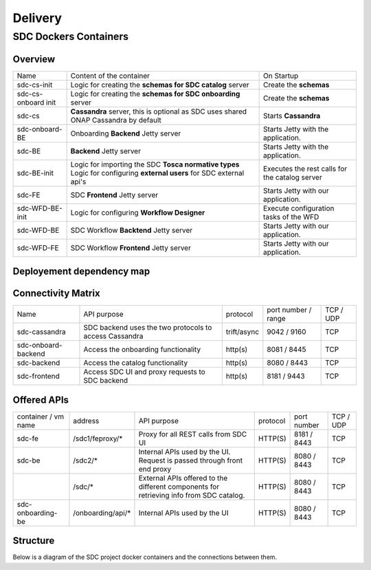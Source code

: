 .. This work is licensed under a Creative Commons Attribution 4.0 International License.
.. http://creativecommons.org/licenses/by/4.0

========
Delivery
========

   
SDC Dockers Containers
======================

Overview
--------

+---------------------+----------------------------------------------------------------------------+------------------------------------------------+
| Name                | Content of the container                                                   | On Startup                                     |
+---------------------+----------------------------------------------------------------------------+------------------------------------------------+
| sdc-cs-init         | Logic for creating the **schemas for SDC catalog** server                  | Create the **schemas**                         |
+---------------------+----------------------------------------------------------------------------+------------------------------------------------+
| sdc-cs-onboard init | Logic for creating the **schemas for SDC onboarding** server               | Create the **schemas**                         |
+---------------------+----------------------------------------------------------------------------+------------------------------------------------+
| sdc-cs              | **Cassandra** server, this is optional as SDC uses shared ONAP Cassandra by| Starts **Cassandra**                           |
|                     | default                                                                    |                                                |
+---------------------+----------------------------------------------------------------------------+------------------------------------------------+
| sdc-onboard-BE      | Onboarding **Backend** Jetty server                                        | Starts Jetty with the application.             |
+---------------------+----------------------------------------------------------------------------+------------------------------------------------+
| sdc-BE              | **Backend** Jetty server                                                   | Starts Jetty with the application.             |
+---------------------+----------------------------------------------------------------------------+------------------------------------------------+
| sdc-BE-init         | Logic for importing the SDC **Tosca normative types**                      | Executes the rest calls for the catalog server |
|                     | Logic for configuring **external users** for SDC external api's            |                                                |
+---------------------+----------------------------------------------------------------------------+------------------------------------------------+
| sdc-FE              | SDC **Frontend** Jetty server                                              | Starts Jetty with our application.             |
+---------------------+----------------------------------------------------------------------------+------------------------------------------------+
| sdc-WFD-BE-init     | Logic for configuring **Workflow Designer**                                | Execute configuration tasks of the WFD         |
+---------------------+----------------------------------------------------------------------------+------------------------------------------------+
| sdc-WFD-BE          | SDC Workflow **Backtend** Jetty server                                     | Starts Jetty with our application.             |
+---------------------+----------------------------------------------------------------------------+------------------------------------------------+
| sdc-WFD-FE          | SDC Workflow **Frontend** Jetty server                                     | Starts Jetty with our application.             |
+---------------------+----------------------------------------------------------------------------+------------------------------------------------+



Deployement dependency map
--------------------------

.. blockdiag::

    orientation = portrait
    class job [color = "#FFA300", style = dotted, shape = "box"]
    class app [color = "#29ADFF", shape = "roundedbox"]
    fe [label = "sdc-frontend", class = "app"];
    be [label = "sdc-backend", class = "app"];
    onboarding-be [label = "sdc-onboarding-backend", class = "app"];
    cassandra [label = "sdc-cassandra", class = "app"];
    be-config [label = "sdc-backend-config", class = "job"];
    cassandra-config [label = "sdc-cassandra-config", class = "job"];
    onboarding-init [label = "sdc-onboarding-init", class = "job"];
    sdc-WFD-FE [label = "sdc-workflow-fe", class = "app"];
    sdc-WFD-BE [label = "sdc-workflow-be", class = "app"];
    sdc-WFD-BE-init [label = "sdc-workflow-init", class = "job"];
    job [class = "job"];
    app [class = "app"];

    fe -> be-config -> be -> onboarding-be -> onboarding-init -> cassandra-config -> cassandra;
    sdc-WFD-FE -> sdc-WFD-BE-init -> sdc-WFD-BE -> cassandra-config;

Connectivity Matrix
-------------------

+---------------------+--------------------------------------------------------------+-------------+---------------------+-----------+
| Name                | API purpose                                                  | protocol    | port number / range | TCP / UDP |
+---------------------+--------------------------------------------------------------+-------------+---------------------+-----------+
| sdc-cassandra       | SDC backend uses the two protocols to access Cassandra       | trift/async | 9042 / 9160         | TCP       |
+---------------------+--------------------------------------------------------------+-------------+---------------------+-----------+
| sdc-onboard-backend | Access the onboarding functionality                          | http(s)     | 8081 / 8445         | TCP       |
+---------------------+--------------------------------------------------------------+-------------+---------------------+-----------+
| sdc-backend         | Access the catalog functionality                             | http(s)     | 8080 / 8443         | TCP       |
+---------------------+--------------------------------------------------------------+-------------+---------------------+-----------+
| sdc-frontend        | Access SDC UI and proxy requests to SDC backend              | http(s)     | 8181 / 9443         | TCP       |
+---------------------+--------------------------------------------------------------+-------------+---------------------+-----------+

Offered APIs
------------

+---------------------+-------------------+-----------------------------------------------------------------------------------------+----------+-------------+-----------+
| container / vm name | address           | API purpose                                                                             | protocol | port number | TCP / UDP |
+---------------------+-------------------+-----------------------------------------------------------------------------------------+----------+-------------+-----------+
| sdc-fe              | /sdc1/feproxy/*   | Proxy for all REST calls from SDC UI                                                    | HTTP(S)  | 8181 / 8443 | TCP       |
+---------------------+-------------------+-----------------------------------------------------------------------------------------+----------+-------------+-----------+
| sdc-be              | /sdc2/*           | Internal APIs used by the UI. Request is passed through front end proxy                 | HTTP(S)  | 8080 / 8443 | TCP       |
+---------------------+-------------------+-----------------------------------------------------------------------------------------+----------+-------------+-----------+
|                     | /sdc/*            | External APIs offered to the different components for retrieving info from SDC catalog. | HTTP(S)  | 8080 / 8443 | TCP       |
+---------------------+-------------------+-----------------------------------------------------------------------------------------+----------+-------------+-----------+
| sdc-onboarding-be   | /onboarding/api/* | Internal APIs used by the UI                                                            | HTTP(S)  | 8080 / 8443 | TCP       |
+---------------------+-------------------+-----------------------------------------------------------------------------------------+----------+-------------+-----------+


Structure
---------

Below is a diagram of the SDC project docker containers and the connections between them.

.. blockdiag::
   

    blockdiag delivery {
        node_width = 140;
        orientation = portrait;
        sdc-cassandra[shape = flowchart.database , color = grey]
        sdc-frontend [color = blue, textcolor="white"]
        sdc-backend [color = yellow]
        sdc-onboarding-backend [color = yellow]
        sdc-backend [color = yellow]
        sdc-WFD-frontend [color = brown]
        sdc-WFD-backend [color = brown]
        sdc-WFD-BE-init [color = brown]
        sdc-cassandra-Config [color = orange]
        sdc-backend-config [color = orange]
        sdc-onboarding-init [color = orange]
        sdc-WFD-BE-init -> sdc-WFD-backend;
        sdc-onboarding-init -> sdc-onboarding-backend;
        sdc-cassandra-Config -> sdc-cassandra;
        sdc-backend-config -> sdc-backend;
        sdc-wss-simulator -> sdc-frontend;
        sdc-WFD-frontend -> sdc-WFD-backend;
        sdc-frontend -> sdc-backend, sdc-onboarding-backend;
        sdc-WFD-backend -> sdc-cassandra;
        sdc-backend -> sdc-cassandra;
        sdc-onboarding-backend -> sdc-cassandra;
        sdc-sanity -> sdc-backend;
        sdc-ui-sanity -> sdc-frontend;
        group deploy_group {
            color = green;
            label = "Application Layer"
            sdc-backend; sdc-onboarding-backend; sdc-frontend; sdc-cassandra; sdc-cassandra-Config; sdc-backend-config; sdc-onboarding-init; sdc-WFD-frontend; sdc-WFD-backend; sdc-WFD-BE-init;
        }
        group testing_group {
            color = purple;
            label = "Testing Layer";
            sdc-sanity; sdc-ui-sanity
        }
        group util_group {
            color = purple;
            label = "Util Layer";
            sdc-wss-simulator;
        }
    }
